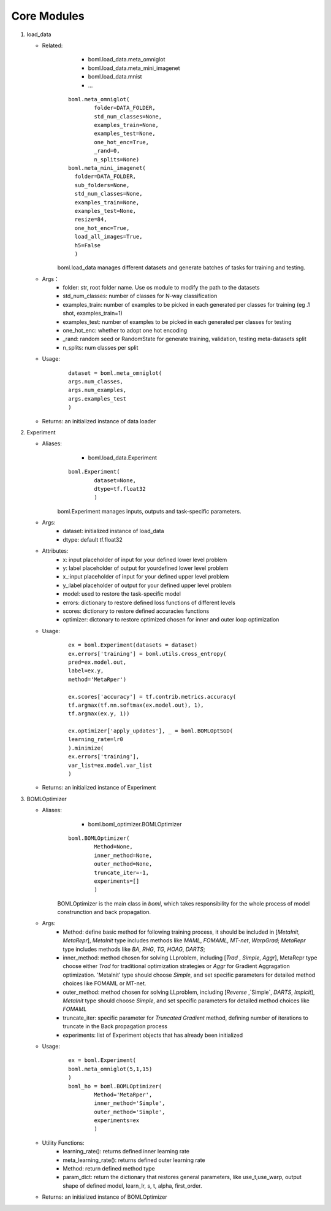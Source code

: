 Core Modules
=====================

.. highlight:: sh

1. load_data

   - Related: 
		- boml.load_data.meta_omniglot 
		- boml.load_data.meta_mini_imagenet 
		- boml.load_data.mnist 
		- ...
		
	:: 
	
		boml.meta_omniglot(
			folder=DATA_FOLDER, 
			std_num_classes=None, 
			examples_train=None, 
			examples_test=None, 
			one_hot_enc=True, 
			_rand=0, 
			n_splits=None)
		boml.meta_mini_imagenet(
		  folder=DATA_FOLDER, 
		  sub_folders=None, 
		  std_num_classes=None,
		  examples_train=None, 
		  examples_test=None, 
		  resize=84, 
		  one_hot_enc=True, 
		  load_all_images=True,
		  h5=False
		  )
	
	boml.load_data manages different datasets and generate batches of tasks for training and testing.

   - Args：
		- folder: str, root folder name. Use os module to modify the path to the datasets
		- std_num_classes: number of classes for N-way classification
		- examples_train: number of examples to be picked in each generated per classes for training (eg .1 shot, examples_train=1)
		- examples_test: number of examples to be picked in each generated per classes for testing
		- one_hot_enc: whether to adopt one hot encoding
		- _rand: random seed or RandomState for generate training, validation, testing meta-datasets split
		- n_splits: num classes per split
   - Usage:
	  :: 
	  
		  dataset = boml.meta_omniglot(
		  args.num_classes,
		  args.num_examples, 
		  args.examples_test
		  )
	  
   - Returns: an initialized instance of data loader 
2. Experiment

   - Aliases: 
		- boml.load_data.Experiment
		
	::
	
		boml.Experiment(
			dataset=None, 
			dtype=tf.float32
			)
	
	boml.Experiment manages inputs, outputs and task-specific parameters.
	
   - Args:
	  - dataset: initialized instance of load_data
	  - dtype: default tf.float32
   - Attributes:
	  - x: input placeholder of input for your defined lower level problem
	  - y: label placeholder of output for yourdefined lower level problem
	  - x\_:input placeholder of input for your defined upper level problem
	  - y\_:label placeholder of output for your defined upper level problem
	  - model: used to restore the task-specific model 
	  - errors: dictionary to restore defined loss functions of different levels 
	  - scores: dictionary to restore defined accuracies functions 
	  - optimizer: dictonary to restore optimized chosen for inner and outer loop optimization
   - Usage:
	::	
	
		ex = boml.Experiment(datasets = dataset)
		ex.errors['training'] = boml.utils.cross_entropy(
		pred=ex.model.out, 
		label=ex.y, 
		method='MetaRper')
		
		ex.scores['accuracy'] = tf.contrib.metrics.accuracy(
		tf.argmax(tf.nn.softmax(ex.model.out), 1),
		tf.argmax(ex.y, 1))
		
		ex.optimizer['apply_updates'], _ = boml.BOMLOptSGD(
		learning_rate=lr0
		).minimize(
		ex.errors['training'],
		var_list=ex.model.var_list
		)
		
   - Returns: an initialized instance of Experiment 

3. BOMLOptimizer

   - Aliases: 
		- boml.boml_optimizer.BOMLOptimizer
		
	::
	
		boml.BOMLOptimizer(
			Method=None, 
			inner_method=None, 
			outer_method=None, 
			truncate_iter=-1,
			experiments=[]
			)
	
	BOMLOptimizer is the main class in `boml`, which takes responsibility for the whole process of model construnction and back propagation. 
   
   - Args:
	  - Method: define basic method for following training process, it should be included in [`MetaInit`, `MetaRepr`], `MetaInit` type includes methods like `MAML`, `FOMAML`, `MT-net`, `WarpGrad`; `MetaRepr` type includes methods like `BA`, `RHG`, `TG`, `HOAG`, `DARTS`;
	  - inner_method: method chosen for solving LLproblem, including [`Trad` , `Simple`, `Aggr`], MetaRepr type choose either `Trad` for traditional optimization strategies or `Aggr` for Gradient Aggragation optimization. 'MetaInit' type should choose `Simple`, and set specific parameters for detailed method choices like FOMAML or MT-net.
	  - outer_method: method chosen for solving LLproblem, including [`Reverse` ,`Simple`, `DARTS`, `Implcit`], `MetaInit` type should choose `Simple`, and set specific parameters for detailed method choices like `FOMAML`
	  - truncate_iter: specific parameter for `Truncated Gradient` method, defining number of iterations to truncate in the Back propagation process
	  - experiments: list of Experiment objects that has already been initialized 
   
   - Usage:
	::
	
		ex = boml.Experiment(
		boml.meta_omniglot(5,1,15)
		)
		boml_ho = boml.BOMLOptimizer(
			Method='MetaRper', 
			inner_method='Simple', 
			outer_method='Simple',
			experiments=ex
			)
	
   - Utility Functions:
	  - learning_rate(): returns defined inner learning rate
	  - meta_learning_rate(): returns defined outer learning rate 
	  - Method: return defined method type 
	  - param_dict: return the dictionary that restores general parameters, like use_t,use_warp, output shape of defined model, learn_lr, s, t, alpha, first_order.
   
   - Returns: an initialized instance of BOMLOptimizer
   
